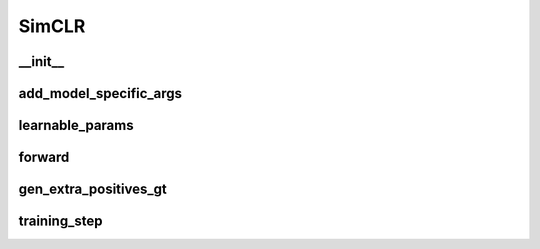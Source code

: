 SimCLR
============


__init__
~~~~~~~~
.. automethod:: solo.methods.simclr.SimCLR.__init__
   :noindex:


add_model_specific_args
~~~~~~~~~~~~~~~~~~~~~~~
.. automethod:: solo.methods.simclr.SimCLR.add_model_specific_args
   :noindex:


learnable_params
~~~~~~~~~~~~~~~~
.. automethod:: solo.methods.simclr.SimCLR.learnable_params
   :noindex:

forward
~~~~~~~
.. automethod:: solo.methods.simclr.SimCLR.forward
   :noindex:


gen_extra_positives_gt
~~~~~~~~~~~~~~~~~~~~~~
.. automethod:: solo.methods.simclr.SimCLR.gen_extra_positives_gt
   :noindex:

training_step
~~~~~~~~~~~~~
.. automethod:: solo.methods.simclr.SimCLR.training_step
   :noindex: